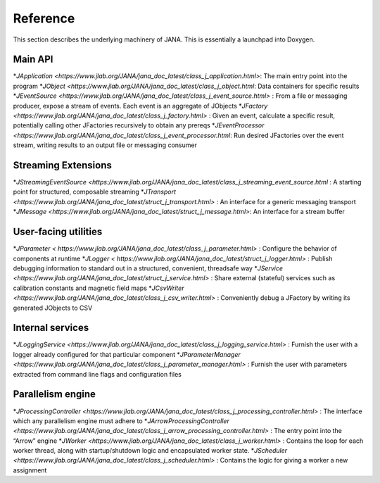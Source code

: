 Reference
========

This section describes the underlying machinery of JANA. This is essentially a launchpad into Doxygen.

Main API
-----------

*`JApplication <https://www.jlab.org/JANA/jana_doc_latest/class_j_application.html>`: The main entry point into the program
*`JObject <https://www.jlab.org/JANA/jana_doc_latest/class_j_object.html`: Data containers for specific results
*`JEventSource <https://www.jlab.org/JANA/jana_doc_latest/class_j_event_source.html>` : From a file or messaging producer, expose a stream of events. Each event is an aggregate of JObjects
*`JFactory <https://www.jlab.org/JANA/jana_doc_latest/class_j_factory.html>` : Given an event, calculate a specific result, potentially calling other JFactories recursively to obtain any prereqs
*`JEventProcessor <https://www.jlab.org/JANA/jana_doc_latest/class_j_event_processor.html`: Run desired JFactories over the event stream, writing results to an output file or messaging consumer

Streaming Extensions
----------------------

*`JStreamingEventSource <https://www.jlab.org/JANA/jana_doc_latest/class_j_streaming_event_source.html` : A starting point for structured, composable streaming
*`JTransport <https://www.jlab.org/JANA/jana_doc_latest/struct_j_transport.html>` : An interface for a generic messaging transport
*`JMessage <https://www.jlab.org/JANA/jana_doc_latest/struct_j_message.html>`: An interface for a stream buffer

User-facing utilities
-----------------------

*`JParameter < https://www.jlab.org/JANA/jana_doc_latest/class_j_parameter.html>` : Configure the behavior of components at runtime
*`JLogger < https://www.jlab.org/JANA/jana_doc_latest/struct_j_logger.html>` : Publish debugging information to standard out in a structured, convenient, threadsafe way
*`JService <https://www.jlab.org/JANA/jana_doc_latest/struct_j_service.html>` : Share external (stateful) services such as calibration constants and magnetic field maps
*`JCsvWriter <https://www.jlab.org/JANA/jana_doc_latest/class_j_csv_writer.html>` : Conveniently debug a JFactory by writing its generated JObjects to CSV

Internal services
------------------------

*`JLoggingService <https://www.jlab.org/JANA/jana_doc_latest/class_j_logging_service.html>` : Furnish the user with a logger already configured for that particular component
*`JParameterManager <https://www.jlab.org/JANA/jana_doc_latest/class_j_parameter_manager.html>` : Furnish the user with parameters extracted from command line flags and configuration files

Parallelism engine
----------------------

*`JProcessingController <https://www.jlab.org/JANA/jana_doc_latest/class_j_processing_controller.html>` : The interface which any parallelism engine must adhere to
*`JArrowProcessingController <https://www.jlab.org/JANA/jana_doc_latest/class_j_arrow_processing_controller.html>` : The entry point into the “Arrow” engine
*`JWorker <https://www.jlab.org/JANA/jana_doc_latest/class_j_worker.html>` : Contains the loop for each worker thread, along with startup/shutdown logic and encapsulated worker state.
*`JScheduler <https://www.jlab.org/JANA/jana_doc_latest/class_j_scheduler.html>` : Contains the logic for giving a worker a new assignment
